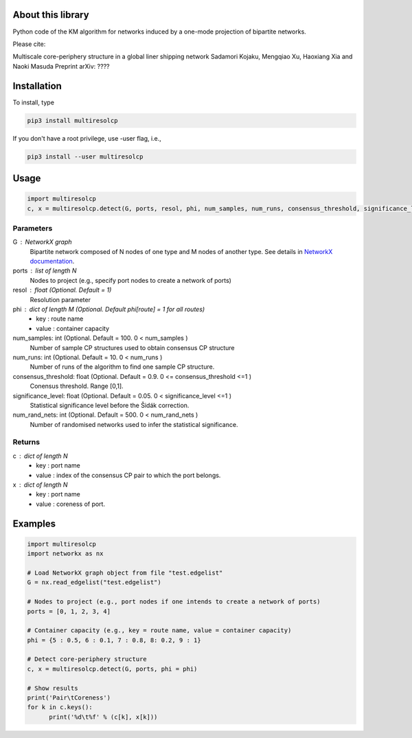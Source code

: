 
About this library
==================

Python code of the KM algorithm for networks induced by a one-mode projection of bipartite networks.

Please cite:

Multiscale core-periphery structure in a global liner shipping network
Sadamori Kojaku, Mengqiao Xu, Haoxiang Xia and Naoki Masuda
Preprint arXiv: ????

Installation
============

To install, type
      
.. code-block:: bash

  pip3 install multiresolcp 

If you don't have a root privilege, use -user flag, i.e.,  
      
.. code-block:: bash

  pip3 install --user multiresolcp 


Usage
=====

.. code-block:: bash
  
  import multiresolcp
  c, x = multiresolcp.detect(G, ports, resol, phi, num_samples, num_runs, consensus_threshold, significance_level, num_rand_nets)

Parameters
----------

G : NetworkX graph
    Bipartite network composed of N nodes of one type and M nodes of another type.
    See details in `NetworkX documentation <https://networkx.github.io/documentation/stable/>`_.

ports : list of length N
	Nodes to project (e.g., specify port nodes to create a network of ports)

resol : float (Optional. Default = 1)
	Resolution parameter 

phi : dict of length M (Optional. Default phi[route] = 1 for all routes)
	- key : route name
	- value : container capacity 

num_samples: int (Optional. Default = 100. 0 < num_samples )
	Number of sample CP structures used to obtain consensus CP structure

num_runs: int (Optional. Default = 10. 0 < num_runs )
	Number of runs of the algorithm to find one sample CP structure.

consensus_threshold: float (Optional. Default = 0.9. 0 <= consensus_threshold <=1 )
	Conensus threshold. Range [0,1].

significance_level: float (Optional. Default = 0.05. 0 < significance_level <=1 )
	Statistical significance level before the Šidák correction.

num_rand_nets: int (Optional. Default = 500. 0 < num_rand_nets )
	Number of randomised networks used to infer the statistical significance.

Returns
-------

c : dict of length N
	- key : port name
	- value : index of the consensus CP pair to which the port belongs.  

x : dict of length N
	- key : port name
	- value : coreness of port.

Examples
========

.. code-block:: python
  
  import multiresolcp
  import networkx as nx
  
  # Load NetworkX graph object from file "test.edgelist"
  G = nx.read_edgelist("test.edgelist")

  # Nodes to project (e.g., port nodes if one intends to create a network of ports) 
  ports = [0, 1, 2, 3, 4] 

  # Container capacity (e.g., key = route name, value = container capacity) 
  phi = {5 : 0.5, 6 : 0.1, 7 : 0.8, 8: 0.2, 9 : 1} 
  
  # Detect core-periphery structure  
  c, x = multiresolcp.detect(G, ports, phi = phi)

  # Show results 
  print('Pair\tCoreness')
  for k in c.keys():
	print('%d\t%f' % (c[k], x[k]))
